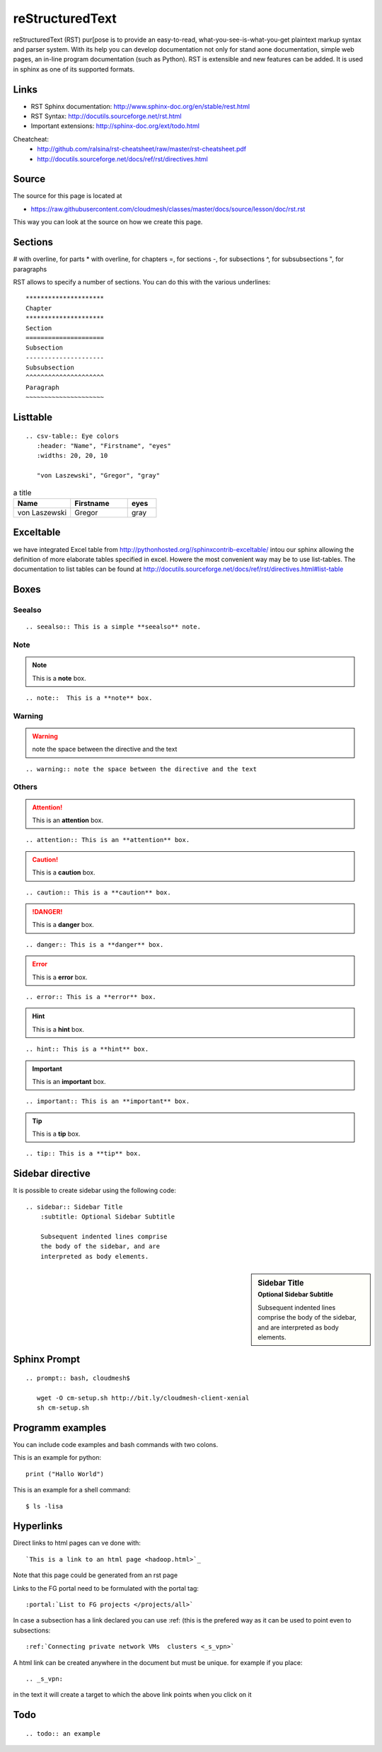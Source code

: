 reStructuredText
================

reStructuredText (RST) pur[pose is to provide an easy-to-read,
what-you-see-is-what-you-get plaintext markup syntax and parser
system. With its help you can develop documentation not only for stand
aone documentation, simple web pages, an in-line program documentation
(such as Python). RST is extensible and new features can be added. It
is used in sphinx as one of its supported formats.

Links
-----

* RST Sphinx documentation: http://www.sphinx-doc.org/en/stable/rest.html
* RST Syntax: http://docutils.sourceforge.net/rst.html
* Important extensions: http://sphinx-doc.org/ext/todo.html

Cheatcheat:
   * http://github.com/ralsina/rst-cheatsheet/raw/master/rst-cheatsheet.pdf
   * http://docutils.sourceforge.net/docs/ref/rst/directives.html


Source
------

The source for this page is located at

* https://raw.githubusercontent.com/cloudmesh/classes/master/docs/source/lesson/doc/rst.rst

This way you can look at the source on how we create this page.

Sections
--------


# with overline, for parts
* with overline, for chapters
=, for sections
-, for subsections
^, for subsubsections
", for paragraphs

RST allows to specify a number of sections. You can do this with the
various underlines::

      *********************
      Chapter
      *********************
      Section
      =====================
      Subsection
      ---------------------
      Subsubsection
      ^^^^^^^^^^^^^^^^^^^^^
      Paragraph
      ~~~~~~~~~~~~~~~~~~~~~

Listtable
---------

::

   .. csv-table:: Eye colors
      :header: "Name", "Firstname", "eyes"
      :widths: 20, 20, 10

      "von Laszewski", "Gregor", "gray"

.. csv-table:: a title
   :header: "Name", "Firstname", "eyes"
   :widths: 20, 20, 10

   "von Laszewski", "Gregor", "gray"


Exceltable
----------

we have integrated Excel table from
http://pythonhosted.org//sphinxcontrib-exceltable/ intou our sphinx
allowing the definition of more elaborate tables specified in
excel. Howere the most convenient way may be to use list-tables. The
documentation to list tables can be found at
http://docutils.sourceforge.net/docs/ref/rst/directives.html#list-table

Boxes
-----

Seealso
^^^^^^^

::

  .. seealso:: This is a simple **seealso** note. 


.. seealso:: This is a simple **seealso** note. 

Note
^^^^

.. note::  This is a **note** box.

::

    .. note::  This is a **note** box.

Warning
^^^^^^^

.. warning:: note the space between the directive and the text

::

    .. warning:: note the space between the directive and the text

Others
^^^^^^


.. attention:: This is an **attention** box.

::

    .. attention:: This is an **attention** box.


.. caution:: This is a **caution** box.

::

    .. caution:: This is a **caution** box.


.. danger:: This is a **danger** box.

::

    .. danger:: This is a **danger** box.


.. error:: This is a **error** box.

::

    .. error:: This is a **error** box.


.. hint:: This is a **hint** box.

::

    .. hint:: This is a **hint** box.


.. important:: This is an **important** box.

::

    .. important:: This is an **important** box.


.. tip:: This is a **tip** box.

::

    .. tip:: This is a **tip** box.




Sidebar directive
-----------------

It is possible to create sidebar using the following code::

    .. sidebar:: Sidebar Title
        :subtitle: Optional Sidebar Subtitle

        Subsequent indented lines comprise
        the body of the sidebar, and are
        interpreted as body elements.


.. sidebar:: Sidebar Title
    :subtitle: Optional Sidebar Subtitle

    Subsequent indented lines comprise
    the body of the sidebar, and are
    interpreted as body elements.

Sphinx Prompt
-------------

::

   .. prompt:: bash, cloudmesh$

      wget -O cm-setup.sh http://bit.ly/cloudmesh-client-xenial
      sh cm-setup.sh

.. prompt:: bash, cloudmesh$

    wget -O cm-setup.sh http://bit.ly/cloudmesh-client-xenial
    sh cm-setup.sh
    
    
Programm examples
-----------------

You can include code examples and bash commands with two colons.

This is an example for python::

  print ("Hallo World")


This is an example for a shell command::

  $ ls -lisa


..
   COMMENT
   Autorun
   -------

   .. warning:: This feature may not be enabled on the Web Page.

   Autorun is an extension for Sphinx_ that can execute the code from a
   runblock directive and attach the output of the execution to the document. 

   For example::

       .. runblock:: pycon

	   >>> for i in range(3):
	   ...    print i

   Produces

   .. runblock:: pycon

       >>> for i in range(3):
       ...    print i


   Another example::

       .. runblock:: console

	   $ date

   Produces

   .. runblock:: console

      $ date 

   However, when it comes to excersises we do preferthe use of ipython
   notebooks as this allows us to present them also to users as self
   contained excersises.

Hyperlinks
----------------------------------------------------------------------

Direct links to html pages can ve done with::

   `This is a link to an html page <hadoop.html>`_
  
Note that this page could be generated from an rst page


Links to the FG portal need to be formulated with the portal tag::

  :portal:`List to FG projects </projects/all>`
  
In case a subsection has a link declared you can use :ref: (this is
the prefered way as it can be used to point even to subsections::

  :ref:`Connecting private network VMs  clusters <_s_vpn>` 

A html link can be created anywhere in the document but must be
unique. for example if you place::

  .. _s_vpn:

in the text it will create a target to which the above link points
when you click on it


Todo
----------------------------------------------------------------------
 
::
      
      .. todo:: an example

.. image:: ../../images/todo.png


